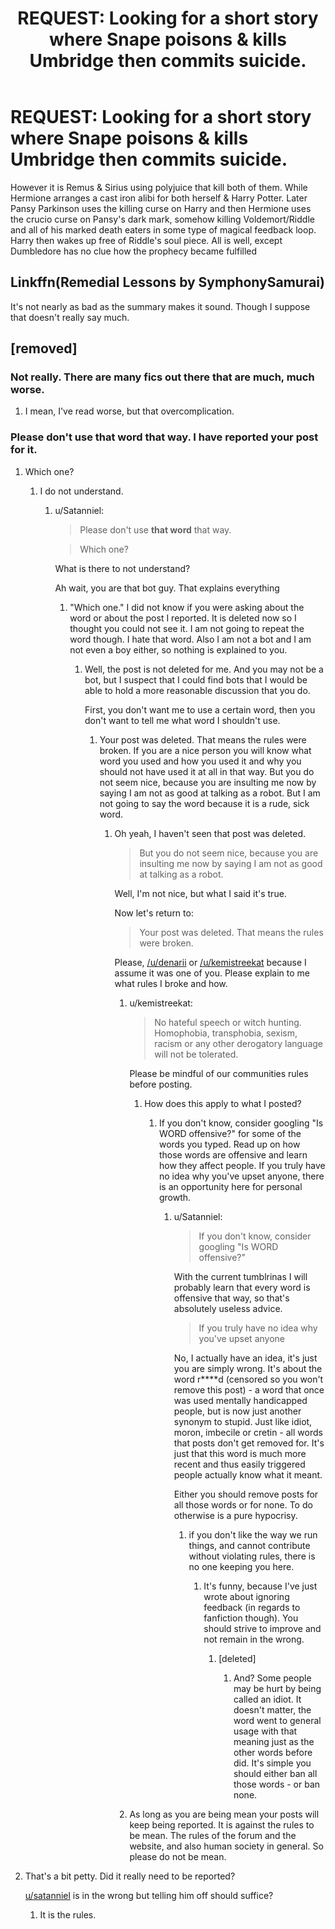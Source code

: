 #+TITLE: REQUEST: Looking for a short story where Snape poisons & kills Umbridge then commits suicide.

* REQUEST: Looking for a short story where Snape poisons & kills Umbridge then commits suicide.
:PROPERTIES:
:Author: AnarmathDekeon
:Score: 16
:DateUnix: 1513182413.0
:DateShort: 2017-Dec-13
:FlairText: Request
:END:
However it is Remus & Sirius using polyjuice that kill both of them. While Hermione arranges a cast iron alibi for both herself & Harry Potter. Later Pansy Parkinson uses the killing curse on Harry and then Hermione uses the crucio curse on Pansy's dark mark, somehow killing Voldemort/Riddle and all of his marked death eaters in some type of magical feedback loop. Harry then wakes up free of Riddle's soul piece. All is well, except Dumbledore has no clue how the prophecy became fulfilled


** Linkffn(Remedial Lessons by SymphonySamurai)

It's not nearly as bad as the summary makes it sound. Though I suppose that doesn't really say much.
:PROPERTIES:
:Author: RoboticWizardLizard
:Score: 5
:DateUnix: 1513192065.0
:DateShort: 2017-Dec-13
:END:


** [removed]
:PROPERTIES:
:Score: 1
:DateUnix: 1513183768.0
:DateShort: 2017-Dec-13
:END:

*** Not really. There are many fics out there that are much, much worse.
:PROPERTIES:
:Author: AutumnSouls
:Score: 5
:DateUnix: 1513186771.0
:DateShort: 2017-Dec-13
:END:

**** I mean, I've read worse, but that overcomplication.
:PROPERTIES:
:Author: Satanniel
:Score: 2
:DateUnix: 1513203689.0
:DateShort: 2017-Dec-14
:END:


*** Please don't use that word that way. I have reported your post for it.
:PROPERTIES:
:Score: 6
:DateUnix: 1513186481.0
:DateShort: 2017-Dec-13
:END:

**** Which one?
:PROPERTIES:
:Author: Satanniel
:Score: 3
:DateUnix: 1513203276.0
:DateShort: 2017-Dec-14
:END:

***** I do not understand.
:PROPERTIES:
:Score: -1
:DateUnix: 1513203824.0
:DateShort: 2017-Dec-14
:END:

****** u/Satanniel:
#+begin_quote
  Please don't use *that word* that way.
#+end_quote

 

#+begin_quote
  Which one?
#+end_quote

What is there to not understand?

Ah wait, you are that bot guy. That explains everything
:PROPERTIES:
:Author: Satanniel
:Score: 3
:DateUnix: 1513204707.0
:DateShort: 2017-Dec-14
:END:

******* "Which one." I did not know if you were asking about the word or about the post I reported. It is deleted now so I thought you could not see it. I am not going to repeat the word though. I hate that word. Also I am not a bot and I am not even a boy either, so nothing is explained to you.
:PROPERTIES:
:Score: 0
:DateUnix: 1513205347.0
:DateShort: 2017-Dec-14
:END:

******** Well, the post is not deleted for me. And you may not be a bot, but I suspect that I could find bots that I would be able to hold a more reasonable discussion that you do.

First, you don't want me to use a certain word, then you don't want to tell me what word I shouldn't use.
:PROPERTIES:
:Author: Satanniel
:Score: 3
:DateUnix: 1513205576.0
:DateShort: 2017-Dec-14
:END:

********* Your post was deleted. That means the rules were broken. If you are a nice person you will know what word you used and how you used it and why you should not have used it at all in that way. But you do not seem nice, because you are insulting me now by saying I am not as good at talking as a robot. But I am not going to say the word because it is a rude, sick word.
:PROPERTIES:
:Score: -4
:DateUnix: 1513205828.0
:DateShort: 2017-Dec-14
:END:

********** Oh yeah, I haven't seen that post was deleted.

#+begin_quote
  But you do not seem nice, because you are insulting me now by saying I am not as good at talking as a robot.
#+end_quote

Well, I'm not nice, but what I said it's true.

Now let's return to:

#+begin_quote
  Your post was deleted. That means the rules were broken.
#+end_quote

Please, [[/u/denarii]] or [[/u/kemistreekat]] because I assume it was one of you. Please explain to me what rules I broke and how.
:PROPERTIES:
:Author: Satanniel
:Score: 0
:DateUnix: 1513206991.0
:DateShort: 2017-Dec-14
:END:

*********** u/kemistreekat:
#+begin_quote
  No hateful speech or witch hunting. Homophobia, transphobia, sexism, racism or any other derogatory language will not be tolerated.
#+end_quote

Please be mindful of our communities rules before posting.
:PROPERTIES:
:Author: kemistreekat
:Score: 6
:DateUnix: 1513207145.0
:DateShort: 2017-Dec-14
:END:

************ How does this apply to what I posted?
:PROPERTIES:
:Author: Satanniel
:Score: -4
:DateUnix: 1513207931.0
:DateShort: 2017-Dec-14
:END:

************* If you don't know, consider googling "Is WORD offensive?" for some of the words you typed. Read up on how those words are offensive and learn how they affect people. If you truly have no idea why you've upset anyone, there is an opportunity here for personal growth.
:PROPERTIES:
:Author: kemistreekat
:Score: 4
:DateUnix: 1513208652.0
:DateShort: 2017-Dec-14
:END:

************** u/Satanniel:
#+begin_quote
  If you don't know, consider googling "Is WORD offensive?"
#+end_quote

With the current tumblrinas I will probably learn that every word is offensive that way, so that's absolutely useless advice.

#+begin_quote
  If you truly have no idea why you've upset anyone
#+end_quote

No, I actually have an idea, it's just you are simply wrong. It's about the word r****d (censored so you won't remove this post) - a word that once was used mentally handicapped people, but is now just another synonym to stupid. Just like idiot, moron, imbecile or cretin - all words that posts don't get removed for. It's just that this word is much more recent and thus easily triggered people actually know what it meant.

Either you should remove posts for all those words or for none. To do otherwise is a pure hypocrisy.
:PROPERTIES:
:Author: Satanniel
:Score: -1
:DateUnix: 1513211306.0
:DateShort: 2017-Dec-14
:END:

*************** if you don't like the way we run things, and cannot contribute without violating rules, there is no one keeping you here.
:PROPERTIES:
:Author: kemistreekat
:Score: 5
:DateUnix: 1513211633.0
:DateShort: 2017-Dec-14
:END:

**************** It's funny, because I've just wrote about ignoring feedback (in regards to fanfiction though). You should strive to improve and not remain in the wrong.
:PROPERTIES:
:Author: Satanniel
:Score: -3
:DateUnix: 1513213791.0
:DateShort: 2017-Dec-14
:END:

***************** [deleted]
:PROPERTIES:
:Score: 4
:DateUnix: 1513223305.0
:DateShort: 2017-Dec-14
:END:

****************** And? Some people may be hurt by being called an idiot. It doesn't matter, the word went to general usage with that meaning just as the other words before did. It's simple you should either ban all those words - or ban none.
:PROPERTIES:
:Author: Satanniel
:Score: 2
:DateUnix: 1513294127.0
:DateShort: 2017-Dec-15
:END:


*********** As long as you are being mean your posts will keep being reported. It is against the rules to be mean. The rules of the forum and the website, and also human society in general. So please do not be mean.
:PROPERTIES:
:Score: 1
:DateUnix: 1513207303.0
:DateShort: 2017-Dec-14
:END:


**** That's a bit petty. Did it really need to be reported?

[[/u/satanniel][u/satanniel]] is in the wrong but telling him off should suffice?
:PROPERTIES:
:Author: Strypes4686
:Score: 1
:DateUnix: 1513186852.0
:DateShort: 2017-Dec-13
:END:

***** It is the rules.
:PROPERTIES:
:Score: 2
:DateUnix: 1513187549.0
:DateShort: 2017-Dec-13
:END:
